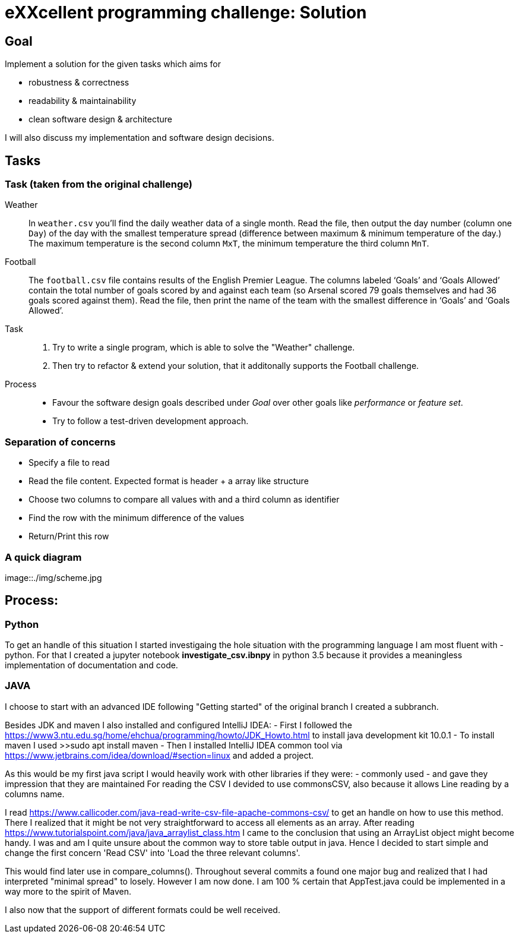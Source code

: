 = eXXcellent programming challenge: Solution


== Goal

Implement a solution for the given tasks which aims for

* robustness & correctness
* readability & maintainability
* clean software design & architecture

I will also discuss my implementation and software design
decisions.

== Tasks


=== Task (taken from the original challenge)

Weather::
    In `weather.csv` you’ll find the daily weather data of a single month.
    Read the file, then output the day number (column one `Day`) of the day with
    the smallest temperature spread (difference between maximum &
    minimum temperature of the day.)
    The maximum temperature is the second column `MxT`, the minimum
    temperature the third column `MnT`.

Football::
    The `football.csv` file contains results of the
    English Premier League. The columns labeled ‘Goals’
    and ‘Goals Allowed’ contain the total number of goals scored
    by and against each team (so Arsenal scored
    79 goals themselves and had 36 goals scored against them).
    Read the file, then print the name of the team with the smallest
    difference in ‘Goals’ and ‘Goals Allowed’.

Task::
    1. Try to write a single program, which is able to solve the "Weather" 
       challenge. 
    2. Then try to refactor & extend your solution, that it additonally 
       supports the Football challenge. 

Process::
* Favour the software design goals described under _Goal_ over other goals 
  like _performance_ or _feature set_.
* Try to follow a test-driven development approach.


=== Separation of concerns
* Specify a file to read
* Read the file content. Expected format is header + a array like structure
* Choose two columns to compare all values with and a third column as identifier
* Find the row with the minimum difference of the values
* Return/Print this row

=== A quick diagram
image::./img/scheme.jpg

== Process:

=== Python
To get an handle of this situation I started investigaing the hole situation with the programming language I am most fluent with - python.
For that I created a jupyter notebook *investigate_csv.ibnpy* in python 3.5 because it provides a meaningless implementation of documentation and code.

=== JAVA
I choose to start with an advanced IDE
following "Getting started" of the original branch I created a subbranch.

Besides JDK and maven I also installed and configured IntelliJ IDEA:
- First I followed the https://www3.ntu.edu.sg/home/ehchua/programming/howto/JDK_Howto.html
to install java development kit 10.0.1
- To install maven I used >>sudo apt install maven
- Then I installed  IntelliJ IDEA common tool via https://www.jetbrains.com/idea/download/#section=linux and added a project.

As this would be my first java script I would heavily work with other libraries if they were:
- commonly used
- and gave they impression that they are maintained
For reading the CSV I devided to use commonsCSV, also because it allows Line reading by a columns name.

I read https://www.callicoder.com/java-read-write-csv-file-apache-commons-csv/ to get an handle on how to use this method.
There I realized that it might be not very straightforward to access all elements as an array. After reading https://www.tutorialspoint.com/java/java_arraylist_class.htm I came to the conclusion that using an ArrayList object might become handy.
I was and am I quite unsure about the common way to store table output in java. Hence I decided to start simple and change the first concern
'Read CSV' into 'Load the three relevant columns'.

This would find later use in compare_columns(). Throughout several commits a found one major bug and realized that I had interpreted "minimal spread" to losely.
However I am now done. I am 100 % certain that  AppTest.java could be implemented in a way more to the spirit of Maven.

I also now that the support of different formats could be well received.

